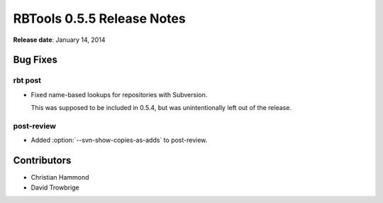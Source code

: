 ===========================
RBTools 0.5.5 Release Notes
===========================

**Release date**: January 14, 2014


Bug Fixes
=========

rbt post
--------

* Fixed name-based lookups for repositories with Subversion.

  This was supposed to be included in 0.5.4, but was unintentionally left
  out of the release.


post-review
-----------

* Added :option:`--svn-show-copies-as-adds` to post-review.


Contributors
============

* Christian Hammond
* David Trowbrige
